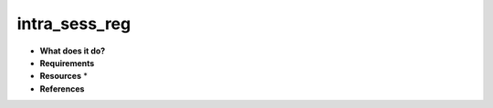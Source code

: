 intra_sess_reg
==============

* **What does it do?**

* **Requirements**

* **Resources** *

* **References**